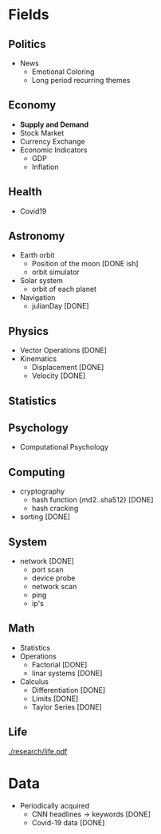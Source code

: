 #+AUTHOR: Daniel Rosel
* Fields
** Politics
+ News
  - Emotional Coloring
  - Long period recurring themes
** Economy
+ *Supply and Demand*
+ Stock Market
+ Currency Exchange
+ Economic Indicators
  - GDP
  - Inflation
** Health
+ Covid19
** Astronomy
+ Earth orbit
  - Position of the moon [DONE ish]
  - orbit simulator
+ Solar system
  - orbit of each planet
+ Navigation
  + julianDay [DONE]
** Physics
 + Vector Operations [DONE]
 + Kinematics
   - Displacement [DONE]
   - Velocity [DONE]
** Statistics
** Psychology
 +  Computational Psychology
** Computing
 + cryptography
   + hash function {md2..sha512} [DONE]
   + hash cracking
 + sorting [DONE]
** System
    + network [DONE]
      + port scan
      + device probe
      + network scan
      + ping
      + ip's
** Math
  + Statistics
  + Operations
    + Factorial [DONE]
    + linar systems [DONE]
  + Calculus
    - Differentiation [DONE]
    - Limits [DONE]
    - Taylor Series [DONE]
** Life
    [[./research/life.pdf]]

* Data
+ Periodically acquired
  - CNN headlines \to keywords [DONE]
  - Covid-19 data [DONE]
